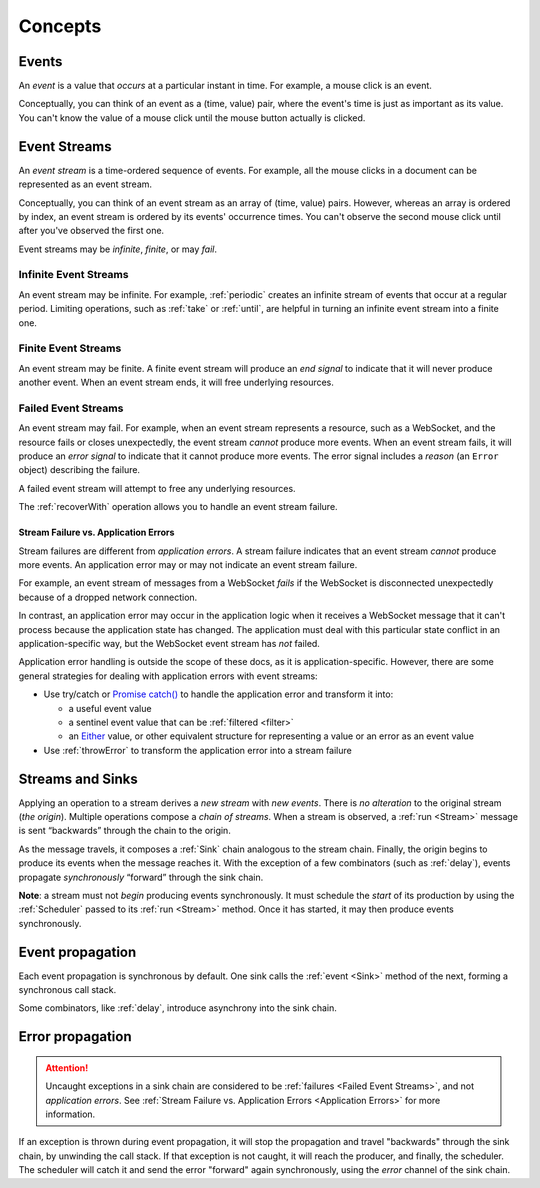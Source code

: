 .. _Concepts:

Concepts
========

.. _Events:

Events
------

An *event* is a value that *occurs* at a particular instant in time.  For example, a mouse click is an event.

Conceptually, you can think of an event as a (time, value) pair, where the event's time is just as important as its value. You can't know the value of a mouse click until the mouse button actually is clicked.

.. _Event Streams:

Event Streams
-------------

An *event stream* is a time-ordered sequence of events.  For example, all the mouse clicks in a document can be represented as an event stream.

Conceptually, you can think of an event stream as an array of (time, value) pairs.  However, whereas an array is ordered by index, an event stream is ordered by its events' occurrence times.  You can't observe the second mouse click until after you've observed the first one.

Event streams may be *infinite*, *finite*, or may *fail*.

Infinite Event Streams
^^^^^^^^^^^^^^^^^^^^^^

An event stream may be infinite.  For example, :ref:`periodic` creates an infinite stream of events that occur at a regular period.  Limiting operations, such as :ref:`take` or :ref:`until`, are helpful in turning an infinite event stream into a finite one.

Finite Event Streams
^^^^^^^^^^^^^^^^^^^^

An event stream may be finite.  A finite event stream will produce an *end signal* to indicate that it will never produce another event.  When an event stream ends, it will free underlying resources.

.. _Failed Event Streams:

Failed Event Streams
^^^^^^^^^^^^^^^^^^^^

An event stream may fail.  For example, when an event stream represents a resource, such as a WebSocket, and the resource fails or closes unexpectedly, the event stream *cannot* produce more events.  When an event stream fails, it will produce an *error signal* to indicate that it cannot produce more events.  The error signal includes a *reason* (an ``Error`` object) describing the failure.

A failed event stream will attempt to free any underlying resources.

The :ref:`recoverWith` operation allows you to handle an event stream failure.

.. _Application Errors:

Stream Failure vs. Application Errors
`````````````````````````````````````

Stream failures are different from *application errors*.  A stream failure indicates that an event stream *cannot* produce more events.  An application error may or may not indicate an event stream failure.

For example, an event stream of messages from a WebSocket *fails* if the WebSocket is disconnected unexpectedly because of a dropped network connection.

In contrast, an application error may occur in the application logic when it receives a WebSocket message that it can't process because the application state has changed.  The application must deal with this particular state conflict in an application-specific way, but the WebSocket event stream has *not* failed.

Application error handling is outside the scope of these docs, as it is application-specific.  However, there are some general strategies for dealing with application errors with event streams:

* Use try/catch or `Promise catch() <https://developer.mozilla.org/en-US/docs/Web/JavaScript/Reference/Global_Objects/Promise/catch>`_ to handle the application error and transform it into:

  * a useful event value
  * a sentinel event value that can be :ref:`filtered <filter>`
  * an `Either <https://github.com/sanctuary-js/sanctuary#either-type>`_ value, or other equivalent structure for representing a value or an error as an event value

* Use :ref:`throwError` to transform the application error into a stream failure

Streams and Sinks
-----------------

Applying an operation to a stream derives a *new stream* with *new events*. There is *no alteration* to the original stream (*the origin*). Multiple operations compose a *chain of streams*. When a stream is observed, a :ref:`run <Stream>` message is sent “backwards” through the chain to the origin.

As the message travels, it composes a :ref:`Sink` chain analogous to the stream chain. Finally, the origin begins to produce its events when the message reaches it. With the exception of a few combinators (such as :ref:`delay`), events propagate *synchronously* “forward” through the sink chain.

**Note**: a stream must not *begin* producing events synchronously. It must schedule the *start* of its production by using the :ref:`Scheduler` passed to its :ref:`run <Stream>` method. Once it has started, it may then produce events synchronously.

Event propagation
-----------------

Each event propagation is synchronous by default.  One sink calls the :ref:`event <Sink>` method of the next, forming a synchronous call stack.

Some combinators, like :ref:`delay`, introduce asynchrony into the sink chain.

Error propagation
-----------------

.. attention:: Uncaught exceptions in a sink chain are considered to be :ref:`failures <Failed Event Streams>`, and not *application errors*.  See :ref:`Stream Failure vs. Application Errors <Application Errors>` for more information.

If an exception is thrown during event propagation, it will stop the propagation and travel "backwards" through the sink chain, by unwinding the call stack.  If that exception is not caught, it will reach the producer, and finally, the scheduler.  The scheduler will catch it and send the error "forward" again synchronously, using the `error` channel of the sink chain.
